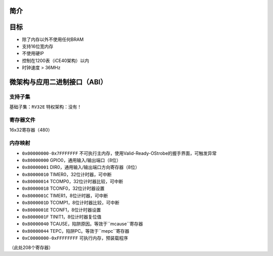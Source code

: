 简介
====

目标
====

* 除了内存以外不使用任何BRAM
* 支持16位宽内存
* 不使用硬IP
* 控制在1200表（iCE40架构）以内
* 时钟速度 > 36MHz

微架构与应用二进制接口（ABI）
====

支持子集
--------

基础子集：``RV32E``
特权架构：没有！

寄存器文件
--------
16x32寄存器（480）

内存映射
--------

* ``0x00000000-0x7FFFFFFF`` 不可执行主内存，使用Valid-Ready-OStrobe的握手界面，可触发异常
* ``0x80000000`` GPIO0，通用输入/输出端口（8位）
* ``0x80000001`` DIR0，通用输入/输出端口方向寄存器（8位）
* ``0x80000010`` TIMER0，32位计时器，可中断
* ``0x80000014`` TCOMP0，32位计时器比较，可中断
* ``0x80000018`` TCONF0，32位计时器设置
* ``0x8000001C`` TIMER1，8位计时器，可中断
* ``0x8000001D`` TCOMP1，8位计时器比较，可中断
* ``0x8000001E`` TCONF1，8位计时器设置
* ``0x8000001F`` TINIT1，8位计时器复位值
* ``0x80000040`` TCAUSE，陷阱原因。等效于``mcause``寄存器
* ``0x80000044`` TEPC，陷阱PC。等效于``mepc``寄存器
* ``0xC0000000-0xFFFFFFFF`` 可执行内存，预装载程序

（此处208个寄存器）